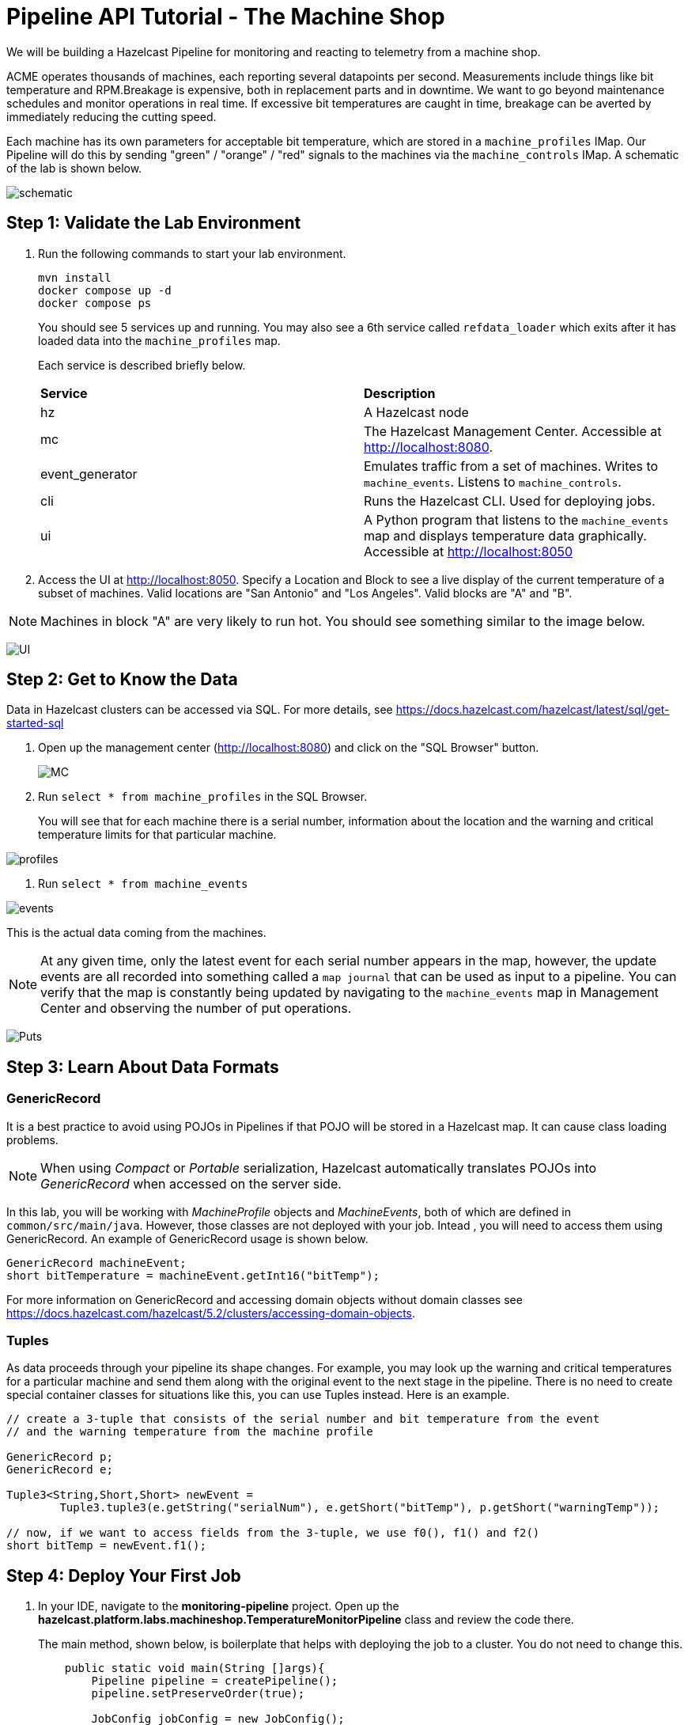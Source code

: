 ////
Make sure to rename this file to the name of your repository and add the filename to the README. This filename must not conflict with any existing tutorials.
////

// Describe the title of your article by replacing 'Tutorial template' with the page name you want to publish.

= Pipeline API Tutorial - The Machine Shop
// Add required variables
:page-layout: tutorial
:page-product: platform, cloud 
:page-categories: Stream Processing
:page-lang: sql 
:page-enterprise: 
:page-est-time: 30 mins 

:description: Build a Hazelcast Pipeline for monitoring and reacting to telemetry from a machine shop.

We will be building a Hazelcast Pipeline for monitoring and reacting to telemetry from a machine shop.

ACME operates thousands of machines, each reporting several datapoints per second. Measurements include things like bit temperature and RPM.Breakage is expensive, both in replacement parts and in downtime. We want to go beyond maintenance schedules and monitor operations in real time. If excessive bit temperatures are caught in time, breakage can be averted by immediately reducing the cutting speed.

Each machine has its own parameters for acceptable bit temperature, which are stored in a `machine_profiles` IMap.   Our Pipeline will do this by sending "green" / "orange" / "red" signals to the machines 
via the `machine_controls` IMap.  A schematic of the lab is shown below.

image:pipeline.png[schematic]

== Step 1: Validate the Lab Environment
.  Run the following commands to start your lab environment.
+
```shell
mvn install
docker compose up -d
docker compose ps
```
+
You should see  5 services up and running.  You may also see a 6th service called `refdata_loader` which exits after 
it has loaded data into the `machine_profiles` map. 
+
Each service is described briefly below.
+
[cols="1,1"]
|===
| *Service*
| *Description*  

| hz 
| A Hazelcast node

| mc              
| The Hazelcast Management Center. Accessible at http://localhost:8080.   

| event_generator 
| Emulates traffic from a set of machines. Writes to `machine_events`. Listens to `machine_controls`. 

| cli
| Runs the Hazelcast CLI.  Used for deploying jobs. 

| ui
| A Python program that listens to the `machine_events` map and displays temperature data graphically. Accessible at http://localhost:8050 
|===

. Access the UI at http://localhost:8050. Specify a Location and Block to see a live display of the current temperature of a subset of machines.  Valid locations are "San Antonio" and "Los Angeles". Valid blocks are "A" and "B". 

[NOTE]
Machines in block "A" are very likely to run hot. You should see something similar to the image below.

image:UI.png[UI]

== Step 2: Get to Know the Data

Data in Hazelcast clusters can be accessed via SQL.  For more details, see https://docs.hazelcast.com/hazelcast/latest/sql/get-started-sql

. Open up the management center (http://localhost:8080) and click on the "SQL Browser" button.
+
image:MC_SQL.png[MC]

. Run `select * from machine_profiles` in the SQL Browser.
+
You will see that for each machine there is a serial number, information about the location and the warning and critical temperature limits for that particular machine.

image:profiles.png[profiles]

. Run `select * from machine_events`

image:machine_events.png[events]

This is the actual data coming from the machines.  

[NOTE]
At any given time, only the latest event for each serial number 
appears in the map, however, the update events are all recorded into something called a `map journal` that can be used as input to a pipeline.  You can verify that the map is constantly being updated by navigating to the `machine_events` map in Management Center and observing the number of put operations.

image:puts_and_entries.png[Puts]

== Step 3: Learn About Data Formats

=== GenericRecord

It is a best practice to avoid using POJOs in Pipelines if that POJO will be stored in a Hazelcast map.  It can cause 
class loading problems.  

[NOTE] 
When using _Compact_ or _Portable_ serialization, Hazelcast automatically translates POJOs 
into _GenericRecord_ when accessed on the server side. 

In this lab, you will be working with _MachineProfile_ objects and _MachineEvents_, both of which are defined in `common/src/main/java`.  However, those classes are not deployed with your job.  Intead , you will need to access them using GenericRecord.  An example of GenericRecord usage is shown below.

```java
GenericRecord machineEvent;
short bitTemperature = machineEvent.getInt16("bitTemp");
```
For more information on GenericRecord and accessing domain objects without domain classes see
https://docs.hazelcast.com/hazelcast/5.2/clusters/accessing-domain-objects.

=== Tuples

As data proceeds through your pipeline its shape changes.  For example, you may look up the warning 
and critical temperatures for a particular machine and send them along with the original event to the next stage
in the pipeline.  There is no need to create special container classes for situations like this, you can use Tuples 
instead.  Here is an example.

```java
// create a 3-tuple that consists of the serial number and bit temperature from the event 
// and the warning temperature from the machine profile

GenericRecord p;
GenericRecord e;

Tuple3<String,Short,Short> newEvent = 
        Tuple3.tuple3(e.getString("serialNum"), e.getShort("bitTemp"), p.getShort("warningTemp"));

// now, if we want to access fields from the 3-tuple, we use f0(), f1() and f2()
short bitTemp = newEvent.f1();
```

== Step 4: Deploy Your First Job

. In your IDE, navigate to the *monitoring-pipeline* project.  Open up  the *hazelcast.platform.labs.machineshop.TemperatureMonitorPipeline* class and review the code there.  
+
The main method, shown below, is boilerplate that helps with deploying the job to a cluster. You do not need to change this.
+
```java
    public static void main(String []args){
        Pipeline pipeline = createPipeline();
        pipeline.setPreserveOrder(true);

        JobConfig jobConfig = new JobConfig();
        jobConfig.setName("Temperature Monitor");
        HazelcastInstance hz = Hazelcast.bootstrappedInstance();
        hz.getJet().newJob(pipeline, jobConfig);
    }
```
+
You will do all of your work in the `createPipeline` method of this job. It always starts with creating a `Pipeline` object.  You then build up the Pipeline by adding stages to it.
+
```java
   public static Pipeline createPipeline(){
        Pipeline pipeline = Pipeline.create();
        // add your stages here
        return pipeline;
   }
```
+
[NOTE] 

We use the Shade plugin to bundle all project dependencies, other than Hazelcast, into a single jar. The Hazelcast classes should not be included because they are already on the server. Code with `com.hazelcast` package names cannot be deployed to a Viridian cluster.
+
Currently, the `createPipeline` method contains only a source (reading from the `machine_events` map) and a sink, which simply logs the events to the console.  This can be useful during debugging. In the next step, you'll make a small change to the Pipeline and walk through a typical code/test cycle.

. Make a small change to the output format in the *writeTo* statement just so we can walk through building and deploying a pipeline.  After you've made the change, you can deploy the pipeline using the commands below.
+
```shell
cd monitoring-pipeline
mvn package
cd ..
docker compose run submit_job
# look for the logging statements in the Hazelcast logs
docker compose logs --follow hz
Ctrl-C
```
+
You should see something like this:
```shell
stream-processing-fundamentals-hz-1  | 2023-02-01 21:11:44,357 [ INFO] [hz.hungry_lehmann.jet.blocking.thread-0] [c.h.j.i.c.WriteLoggerP]: [172.19.0.5]:5701 [dev] [5.2.1] [temp_monitor_161114/loggerSink#0] New Event SN=HYV569
stream-processing-fundamentals-hz-1  | 2023-02-01 21:11:44,370 [ INFO] [hz.hungry_lehmann.jet.blocking.thread-0] [c.h.j.i.c.WriteLoggerP]: [172.19.0.5]:5701 [dev] [5.2.1] [temp_monitor_161114/loggerSink#0] New Event SN=FXQ058
stream-processing-fundamentals-hz-1  | 2023-02-01 21:11:44,591 [ INFO] [hz.hungry_lehmann.jet.blocking.thread-0] [c.h.j.i.c.WriteLoggerP]: [172.19.0.5]:5701 [dev] [5.2.1] [temp_monitor_161114/loggerSink#0] New Event SN=RUO239
stream-processing-fundamentals-hz-1  | 2023-02-01 21:11:44,640 [ INFO] [hz.hungry_lehmann.jet.blocking.thread-0] [c.h.j.i.c.WriteLoggerP]: [172.19.0.5]:5701 [dev] [5.2.1] [temp_monitor_161114/loggerSink#0] New Event SN=DYQ714
```

. Inspect the running job using Management Center. 

. Cancel the job. The Hazelcast cluster will remain up and events will continue to flow. 

image:firstjob.png[first job]

. Pat yourself on the back! You've deployed your first pipeline.

== Step 5: Finish the Pipeline

Continue building the pipeline following the instructions in `TemperatureMonitorPipeline.java`
You may want to deploy and cancel the job multiple times while you are building the pipeline. When you are done, look at the UI.  You should be able to tell that your job is now controlling the machines.

image:jobdone.png[job done]

You can also see machine control events in the `event_generator` log.

```shell
docker compose logs --follow event_generator
```

NOTE: If at any point you get stuck, you can refer to the solution which you will find in the
*hazelcast.platform.labs.machineshop.solutions* package.

== Step 6: Deploy  to Viridian

In this step, you will deploy your temperature monitoring Pipeline to a Viridian cluster and connect the UI, refdata loader and event_generator to it as well.

. If you haven't already done so, navigate to https://viridian.hazelcast.com, create an account, and create a new "Production" cluster.  This will deploy a 3 node cluster.  After the cluster is deployed, close the "Quick Connection Guide" as shown below.
+
image:close_connect.png[close_connect]

. Next we will obtain all of the keys and configuration parameters required to make a connection to Viridian. In the Viridian console, click on "Connect Cluster" next to your cluster, then select "Advanced Setup" and download the keystore file for your cluster as shown below.  Unzip the downloaded file and place it directly inside of the "stream-processing-fundamentals" directory.  You will also need the discovery token, truststore password and cluster id that are displayed on that screen. 
+
image:connect.png[connect]
+
image:advanced_setup.png[advanced]

. Edit "viridian.env" and provide the path to the key files, the discovery token, the cluster id and the keystore password.
Once you have done this, you are ready to start the refdata_loader, event_generator and ui pointed to your Viridian cluster. 
+
```shell
docker compose -f viridian.compose.yaml up -d`
```
. View the logs.
+
```shell
docker compose -f viridian.compose.yaml logs --follow
```

. Use Management Center via the Viridian console to verify that your cluster is receiving traffic.  

. Submit your job. 
+
```shell
docker compose -f viridian.compose.yaml run submit_job`. 
```
. Verify that the job is running using Management Center via the Viridian console.

== Congratulations!


[NOTE]
This project contains many useful helpers.  Please feel free to study it and use it as a template for your own projects.










